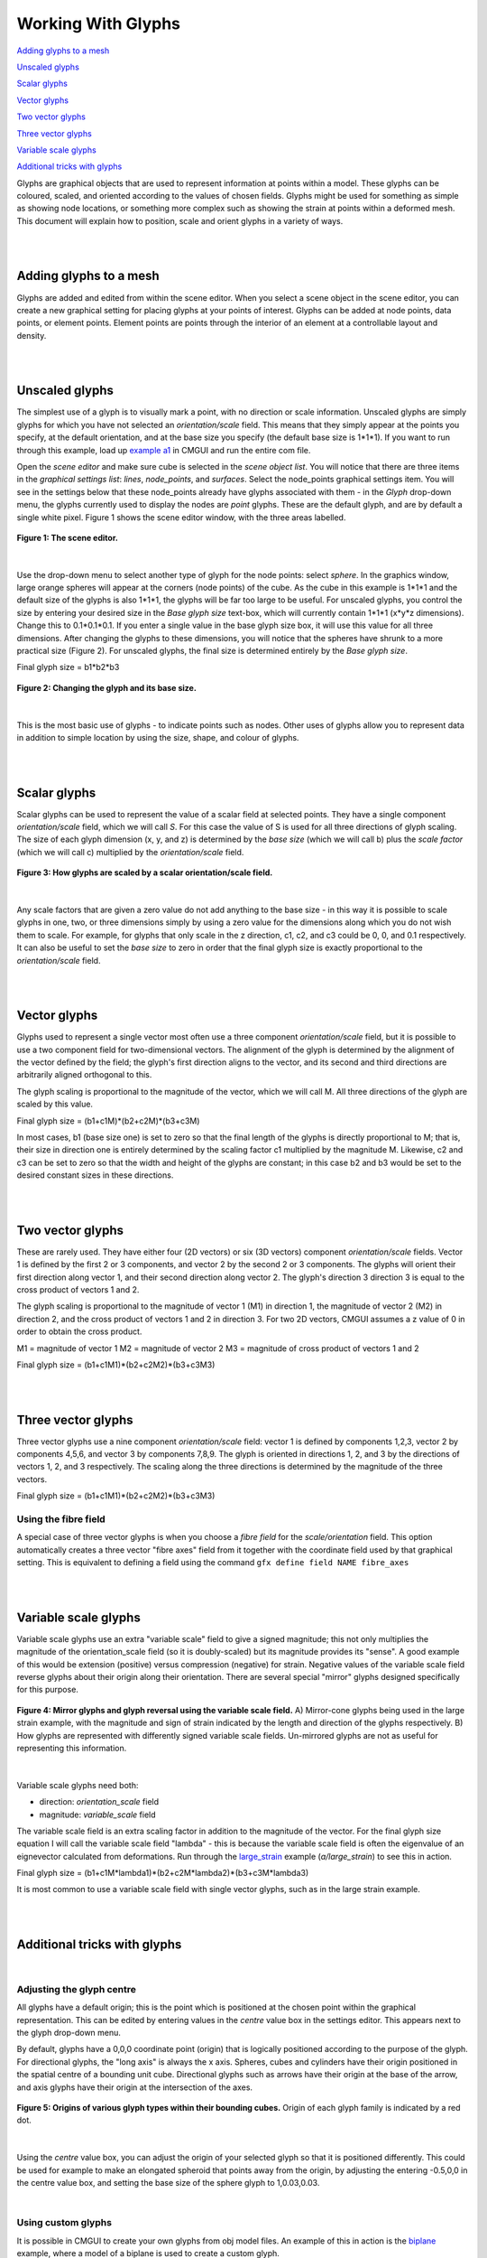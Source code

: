 Working With Glyphs
===================

`Adding glyphs to a mesh`_

`Unscaled glyphs`_

`Scalar glyphs`_

`Vector glyphs`_

`Two vector glyphs`_

`Three vector glyphs`_

`Variable scale glyphs`_

`Additional tricks with glyphs`_



Glyphs are graphical objects that are used to represent information at points within a model.  These glyphs can be coloured, scaled, and oriented according to the values of chosen fields.  Glyphs might be used for something as simple as showing node locations, or something more complex such as showing the strain at points within a deformed mesh.  This document will explain how to position, scale and orient glyphs in a variety of ways.

|  
|  

Adding glyphs to a mesh
-----------------------

Glyphs are added and edited from within the scene editor.  When you select a scene object in the scene editor, you can create a new graphical setting for placing glyphs at your points of interest.  Glyphs can be added at node points,  data points, or element points.  Element points are points through the interior of an element at a controllable layout and density.

|  
|  

Unscaled glyphs
---------------

The simplest use of a glyph is to visually mark a point, with no direction or scale information.  Unscaled glyphs are simply glyphs for which you have not selected an *orientation/scale* field.  This means that they simply appear at the points you specify, at the default orientation, and at the base size you specify (the default base size is 1*1*1).  If you want to run through this example, load up `example a1`_ in CMGUI and run the entire com file.

Open the *scene editor* and make sure cube is selected in the *scene object list*.  You will notice that there are three items in the *graphical settings list*: *lines*, *node_points*, and *surfaces*.  Select the node_points graphical settings item.  You will see in the settings below that these node_points already have glyphs associated with them - in the *Glyph* drop-down menu, the glyphs currently used to display the nodes are *point* glyphs.  These are the default glyph, and are by default a single white pixel.  Figure 1 shows the scene editor window, with the three areas labelled.

.. figure:: sceneEditor_Glyphs1.png
   :figwidth: image
   :align: center
   
   **Figure 1: The scene editor.**
   
| 

Use the drop-down menu to select another type of glyph for the node points: select *sphere*.  In the graphics window, large orange spheres will appear at the corners (node points) of the cube.  As the cube in this example is 1*1*1 and the default size of the glyphs is also 1*1*1, the glyphs will be far too large to be useful.  For unscaled glyphs, you control the size by entering your desired size in the *Base glyph size* text-box, which will currently contain 1*1*1 (x*y*z dimensions).  Change this to 0.1*0.1*0.1.  If you enter a single value in the base glyph size box, it will use this value for all three dimensions.  After changing the glyphs to these dimensions, you will notice that the spheres have shrunk to a more practical size (Figure 2).  For unscaled glyphs, the final size is determined entirely by the *Base glyph size*.

Final glyph size = b1*b2*b3

.. figure:: glyph_editing_2.png
   :figwidth: image
   :align: center
   
   **Figure 2: Changing the glyph and its base size.**

| 

This is the most basic use of glyphs - to indicate points such as nodes.  Other uses of glyphs allow you to represent data in addition to simple location by using the size, shape, and colour of glyphs.

|  
|  

Scalar glyphs
-------------

Scalar glyphs can be used to represent the value of a scalar field at selected points.  They have a single component *orientation/scale* field, which we will call *S*.  For this case the value of S is used for all three directions of glyph scaling.  The size of each glyph dimension (x, y, and z) is determined by the *base size* (which we will call b) plus the *scale factor* (which we will call c) multiplied by the *orientation/scale* field.

.. figure:: glyphScaling_Scalar1.png
   :figwidth: image
   :align: center

   **Figure 3: How glyphs are scaled by a scalar orientation/scale field.**

| 

Any scale factors that are given a zero value do not add anything to the base size - in this way it is possible to scale glyphs in one, two, or three dimensions simply by using a zero value for the dimensions along which you do not wish them to scale.  For example, for glyphs that only scale in the z direction, c1, c2, and c3 could be 0, 0, and 0.1 respectively.  It can also be useful to set the *base size* to zero in order that the final glyph size is exactly proportional to the *orientation/scale* field.

|  
|  

Vector glyphs
-------------

Glyphs used to represent a single vector most often use a three component *orientation/scale* field, but it is possible to use a two component field for two-dimensional vectors.  The alignment of the glyph is determined by the alignment of the vector defined by the field; the glyph's first direction aligns to the vector, and its second and third directions are arbitrarily aligned orthogonal to this.

The glyph scaling is proportional to the magnitude of the vector, which we will call M.  All three directions of the glyph are scaled by this value.

Final glyph size = (b1+c1M)*(b2+c2M)*(b3+c3M)

In most cases, b1 (base size one) is set to zero so that the final length of the glyphs is directly proportional to M; that is, their size in direction one is entirely determined by the scaling factor c1 multiplied by the magnitude M. Likewise, c2 and c3 can be set to zero so that the width and height of the glyphs are constant; in this case b2 and b3 would be set to the desired constant sizes in these directions.

|  
|  

Two vector glyphs
-----------------

These are rarely used.  They have either four (2D vectors) or six (3D vectors) component *orientation/scale* fields.  Vector 1 is defined by the first 2 or 3 components, and vector 2 by the second 2 or 3 components. The glyphs will orient their first direction along vector 1, and their second direction along vector 2.  The glyph's direction 3 direction 3 is equal to the cross product of vectors 1 and 2.

The glyph scaling is proportional to the magnitude of vector 1 (M1) in direction 1, the magnitude of vector 2 (M2) in direction 2, and the cross product of vectors 1 and 2 in direction 3.  For two 2D vectors, CMGUI assumes a z value of 0 in order to obtain the cross product.

M1 = magnitude of vector 1
M2 = magnitude of vector 2
M3 = magnitude of cross product of vectors 1 and 2

Final glyph size = (b1+c1M1)*(b2+c2M2)*(b3+c3M3)

|  
|  

Three vector glyphs
-------------------

Three vector glyphs use a nine component *orientation/scale* field: vector 1 is defined by components 1,2,3, vector 2 by components 4,5,6, and vector 3 by components 7,8,9.  The glyph is oriented in directions 1, 2, and 3 by the directions of vectors 1, 2, and 3 respectively.  The scaling along the three directions is determined by the magnitude of the three vectors.

Final glyph size = (b1+c1M1)*(b2+c2M2)*(b3+c3M3)

Using the fibre field
~~~~~~~~~~~~~~~~~~~~~

A special case of three vector glyphs is when you choose a *fibre field* for the *scale/orientation* field.
This option automatically creates a three vector "fibre axes" field from it together with the coordinate field used by that graphical setting.  This is equivalent to defining a field using the command ``gfx define field NAME fibre_axes``

|  
|  

Variable scale glyphs
---------------------

Variable scale glyphs use an extra "variable scale" field to give a signed magnitude; this not only multiplies the magnitude of the orientation_scale field (so it is doubly-scaled) but its magnitude provides its "sense".  A good example of this would be extension (positive) versus compression (negative) for strain.  Negative values of the variable scale field reverse glyphs about their origin along their orientation.  There are several special "mirror" glyphs designed specifically for this purpose.

.. figure:: mirror_glyphs.png
   :figwidth: image
   :align: center

   **Figure 4: Mirror glyphs and glyph reversal using the variable scale field.**   
   A) Mirror-cone glyphs being used in the large strain example, with the magnitude and sign of strain indicated by the length and direction of the glyphs respectively.
   B) How glyphs are represented with differently signed variable scale fields.  Un-mirrored glyphs are not as useful for representing this information.

| 


Variable scale glyphs need both:

* direction: *orientation_scale* field
* magnitude: *variable_scale* field

The variable scale field is an extra scaling factor in addition to the magnitude of the vector.  For the final glyph size equation I will call the variable scale field "lambda" - this is because the variable scale field is often the eigenvalue of an eignevector calculated from deformations.  Run through the `large_strain`_ example (*a/large_strain*) to see this in action.

Final glyph size = (b1+c1M*lambda1)*(b2+c2M*lambda2)*(b3+c3M*lambda3)

It is most common to use a variable scale field with single vector glyphs, such as in the large strain example.

|  
|  

Additional tricks with glyphs
-----------------------------

| 

Adjusting the glyph centre
~~~~~~~~~~~~~~~~~~~~~~~~~~

All glyphs have a default origin; this is the point which is positioned at the chosen point within the graphical representation.  This can be edited by entering values in the *centre* value box in the settings editor.  This appears next to the glyph drop-down menu.

By default, glyphs have a 0,0,0 coordinate point (origin) that is logically positioned according to the purpose of the glyph.  For directional glyphs, the "long axis" is always the x axis.  Spheres, cubes and cylinders have their origin positioned in the spatial centre of a bounding unit cube.  Directional glyphs such as arrows have their origin at the base of the arrow, and axis glyphs have their origin at the intersection of the axes.

.. figure:: glyph_centres.png
   :figwidth: image
   :align: center

   **Figure 5: Origins of various glyph types within their bounding cubes.**  Origin of each glyph family is indicated by a red dot.

| 

Using the *centre* value box, you can adjust the origin of your selected glyph so that it is positioned differently.  This could be used for example to make an elongated spheroid that points away from the origin, by adjusting the entering -0.5,0,0 in the centre value box, and setting the base size of the sphere glyph to 1,0.03,0.03.

| 

Using custom glyphs
~~~~~~~~~~~~~~~~~~~

It is possible in CMGUI to create your own glyphs from obj model files.  An example of this in action is the biplane_ example, where a model of a biplane is used to create a custom glyph.


.. _example a1: http://cmiss.bioeng.auckland.ac.nz/development/examples/a/a1/index.html
.. _large_strain: http://cmiss.bioeng.auckland.ac.nz/development/examples/a/large_strain/index.html
.. _biplane: http://cmiss.bioeng.auckland.ac.nz/development/examples/a/biplane/index.html

